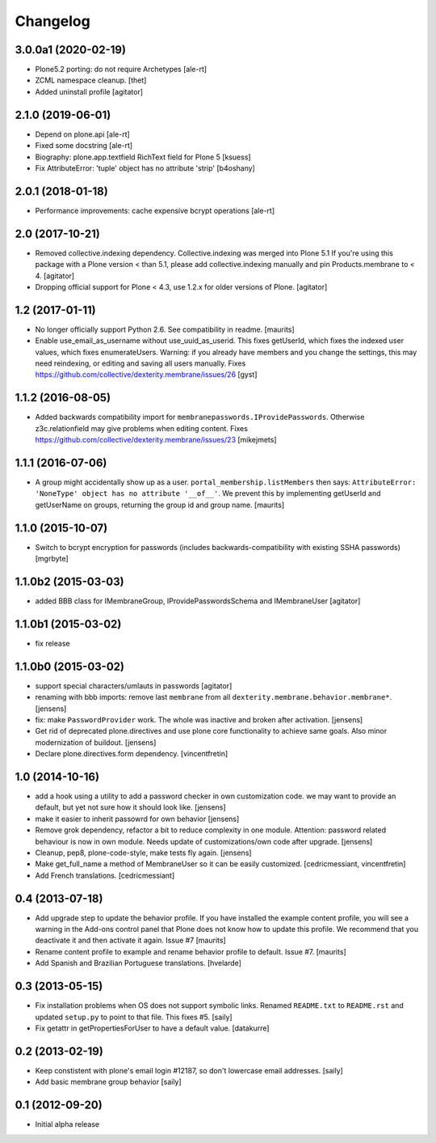 Changelog
=========


3.0.0a1 (2020-02-19)
--------------------

- Plone5.2 porting: do not require Archetypes
  [ale-rt]

- ZCML namespace cleanup.
  [thet]

- Added uninstall profile
  [agitator]


2.1.0 (2019-06-01)
------------------

- Depend on plone.api
  [ale-rt]
- Fixed some docstring
  [ale-rt]
- Biography: plone.app.textfield RichText field for Plone 5
  [ksuess]
- Fix AttributeError: 'tuple' object has no attribute 'strip'
  [b4oshany]


2.0.1 (2018-01-18)
------------------

- Performance improvements: cache expensive bcrypt operations
  [ale-rt]


2.0 (2017-10-21)
----------------

- Removed collective.indexing dependency. Collective.indexing was merged into Plone 5.1
  If you're using this package with a Plone version < than 5.1, please add collective.indexing manually and pin Products.membrane to < 4.
  [agitator]

- Dropping official support for Plone < 4.3, use 1.2.x for older versions of Plone.
  [agitator]


1.2 (2017-01-11)
----------------

- No longer officially support Python 2.6.  See compatibility in readme.
  [maurits]

- Enable use_email_as_username without use_uuid_as_userid.
  This fixes getUserId, which fixes the indexed user values,
  which fixes enumerateUsers.
  Warning: if you already have members and you change the settings,
  this may need reindexing, or editing and saving all users manually.
  Fixes https://github.com/collective/dexterity.membrane/issues/26
  [gyst]


1.1.2 (2016-08-05)
------------------

- Added backwards compatibility import for ``membranepasswords.IProvidePasswords``.
  Otherwise z3c.relationfield may give problems when editing content.
  Fixes https://github.com/collective/dexterity.membrane/issues/23
  [mikejmets]


1.1.1 (2016-07-06)
------------------

- A group might accidentally show up as a user.
  ``portal_membership.listMembers`` then says: ``AttributeError:
  'NoneType' object has no attribute '__of__'``.  We prevent this by
  implementing getUserId and getUserName on groups, returning the
  group id and group name.  [maurits]


1.1.0 (2015-10-07)
------------------

- Switch to bcrypt encryption for passwords
  (includes backwards-compatibility with existing SSHA passwords)
  [mgrbyte]


1.1.0b2 (2015-03-03)
--------------------

- added BBB class for IMembraneGroup, IProvidePasswordsSchema and IMembraneUser
  [agitator]


1.1.0b1 (2015-03-02)
--------------------

- fix release


1.1.0b0 (2015-03-02)
--------------------

- support special characters/umlauts in passwords
  [agitator]

- renaming with bbb imports: remove last ``membrane`` from all
  ``dexterity.membrane.behavior.membrane*``.
  [jensens]

- fix: make ``PasswordProvider`` work. The whole was inactive and broken after
  activation.
  [jensens]

- Get rid of deprecated plone.directives and use plone core functionality to
  achieve same goals. Also minor modernization of buildout.
  [jensens]

- Declare plone.directives.form dependency.
  [vincentfretin]


1.0 (2014-10-16)
----------------

- add a hook using a utility to add a password checker in own customization
  code. we may want to provide an default, but yet not sure how it should
  look like.
  [jensens]

- make it easier to inherit passowrd for own behavior
  [jensens]

- Remove grok dependency, refactor a bit to reduce complexity in one module.
  Attention: password related behaviour is now in own module. Needs update of
  customizations/own code after upgrade.
  [jensens]

- Cleanup, pep8, plone-code-style, make tests fly again.
  [jensens]

- Make get_full_name a method of MembraneUser so it can be easily customized.
  [cedricmessiant, vincentfretin]

- Add French translations.
  [cedricmessiant]

0.4 (2013-07-18)
----------------

- Add upgrade step to update the behavior profile.  If you have
  installed the example content profile, you will see a warning in the
  Add-ons control panel that Plone does not know how to update this
  profile.  We recommend that you deactivate it and then activate it
  again.  Issue #7
  [maurits]

- Rename content profile to example and rename behavior profile to
  default.  Issue #7.
  [maurits]

- Add Spanish and Brazilian Portuguese translations. [hvelarde]


0.3 (2013-05-15)
----------------

- Fix installation problems when OS does not support symbolic links. Renamed
  ``README.txt`` to ``README.rst`` and updated ``setup.py`` to point to that
  file. This fixes #5.
  [saily]

- Fix getattr in getPropertiesForUser to have a default value.
  [datakurre]


0.2 (2013-02-19)
----------------

- Keep constistent with plone's email login #12187, so don't lowercase email
  addresses.
  [saily]

- Add basic membrane group behavior
  [saily]


0.1 (2012-09-20)
----------------

- Initial alpha release
